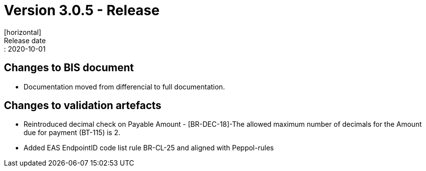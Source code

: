 = Version 3.0.5 - Release
[horizontal]
Release date:: 2020-10-01

== Changes to BIS document

* Documentation moved from differencial to full documentation. 

== Changes to validation artefacts

* Reintroduced decimal check on Payable Amount - [BR-DEC-18]-The allowed maximum number of decimals for the Amount due for payment (BT-115) is 2.
* Added EAS EndpointID code list rule BR-CL-25 and aligned with Peppol-rules